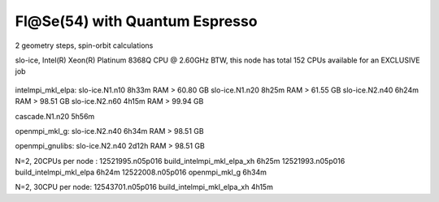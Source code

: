 ===============================
Fl@Se(54) with Quantum Espresso
===============================

2 geometry steps, spin-orbit calculations

slo-ice,  Intel(R) Xeon(R) Platinum 8368Q CPU @ 2.60GHz
BTW, this node has total 152 CPUs available for an EXCLUSIVE job
 .. Its 38 cores running at 2.60GH



intelmpi_mkl_elpa:
slo-ice.N1.n10    8h33m    RAM >      60.80 GB
slo-ice.N1.n20    8h25m    RAM >      61.55 GB
slo-ice.N2.n40    6h24m    RAM >      98.51 GB
slo-ice.N2.n60    4h15m    RAM >      99.94 GB

cascade.N1.n20   5h56m

openmpi_mkl_g:
slo-ice.N2.n40    6h34m    RAM >      98.51 GB

openmpi_gnulibs:
slo-ice.N2.n40    2d12h    RAM >      98.51 GB



N=2, 20CPUs per node :
12521995.n05p016  build_intelmpi_mkl_elpa_xh  6h25m
12521993.n05p016  build_intelmpi_mkl_elpa     6h24m
12522008.n05p016  openmpi_mkl_g               6h34m

N=2, 30CPU per node:
12543701.n05p016  build_intelmpi_mkl_elpa_xh  4h15m




